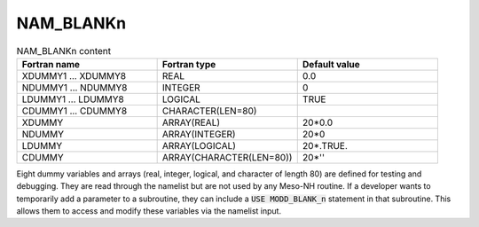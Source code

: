 .. _nam_blankn:

NAM_BLANKn
-----------------------------------------------------------------------------

.. csv-table:: NAM_BLANKn content
   :header: "Fortran name", "Fortran type", "Default value"
   :widths: 30, 30, 30
   
   "XDUMMY1 ... XDUMMY8","REAL","0.0"
   "NDUMMY1 ... NDUMMY8","INTEGER","0"
   "LDUMMY1 ... LDUMMY8","LOGICAL","TRUE"
   "CDUMMY1 ... CDUMMY8","CHARACTER(LEN=80)",""
   "XDUMMY","ARRAY(REAL)","20*0.0"
   "NDUMMY","ARRAY(INTEGER)","20*0"
   "LDUMMY","ARRAY(LOGICAL)","20*.TRUE."
   "CDUMMY","ARRAY(CHARACTER(LEN=80))","20*''"

Eight dummy variables and arrays (real, integer, logical, and character of length 80) are defined for testing and debugging. They are read through the namelist but are not used by any Meso-NH routine. If a developer wants to temporarily add a parameter to a subroutine, they can include a :code:`USE MODD_BLANK_n` statement in that subroutine. This allows them to access and modify these variables via the namelist input.
